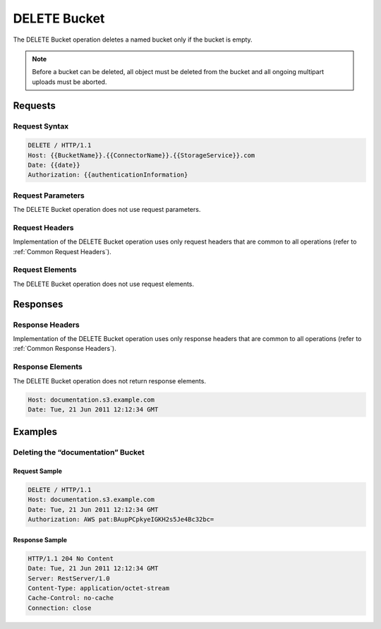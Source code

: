 .. _DELETE Bucket:

DELETE Bucket
=============

The DELETE Bucket operation deletes a named bucket only if the bucket is
empty.

.. note::

  Before a bucket can be deleted, all object must be deleted from the
  bucket and all ongoing multipart uploads must be aborted.

Requests
--------

Request Syntax
~~~~~~~~~~~~~~

.. code::

   DELETE / HTTP/1.1
   Host: {{BucketName}}.{{ConnectorName}}.{{StorageService}}.com
   Date: {{date}}
   Authorization: {{authenticationInformation}

Request Parameters
~~~~~~~~~~~~~~~~~~

The DELETE Bucket operation does not use request parameters.

Request Headers
~~~~~~~~~~~~~~~

Implementation of the DELETE Bucket operation uses only request headers
that are common to all operations (refer to :ref:`Common Request Headers`).

Request Elements
~~~~~~~~~~~~~~~~

The DELETE Bucket operation does not use request elements.

Responses
---------

Response Headers
~~~~~~~~~~~~~~~~

Implementation of the DELETE Bucket operation uses only response headers
that are common to all operations (refer to :ref:`Common Response Headers`).

Response Elements
~~~~~~~~~~~~~~~~~

The DELETE Bucket operation does not return response elements.

.. code::

   Host: documentation.s3.example.com
   Date: Tue, 21 Jun 2011 12:12:34 GMT

Examples
--------

Deleting the “documentation” Bucket
~~~~~~~~~~~~~~~~~~~~~~~~~~~~~~~~~~~

Request Sample
^^^^^^^^^^^^^^

.. code::

   DELETE / HTTP/1.1
   Host: documentation.s3.example.com
   Date: Tue, 21 Jun 2011 12:12:34 GMT
   Authorization: AWS pat:BAupPCpkyeIGKH2s5Je4Bc32bc=

Response Sample
^^^^^^^^^^^^^^^

.. code::

   HTTP/1.1 204 No Content
   Date: Tue, 21 Jun 2011 12:12:34 GMT
   Server: RestServer/1.0
   Content-Type: application/octet-stream
   Cache-Control: no-cache
   Connection: close
